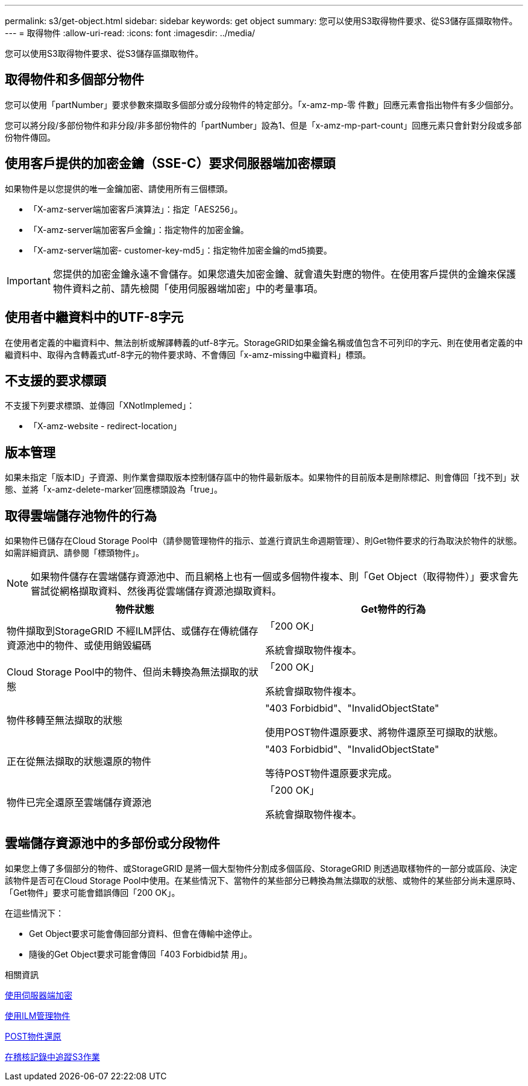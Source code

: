 ---
permalink: s3/get-object.html 
sidebar: sidebar 
keywords: get object 
summary: 您可以使用S3取得物件要求、從S3儲存區擷取物件。 
---
= 取得物件
:allow-uri-read: 
:icons: font
:imagesdir: ../media/


[role="lead"]
您可以使用S3取得物件要求、從S3儲存區擷取物件。



== 取得物件和多個部分物件

您可以使用「partNumber」要求參數來擷取多個部分或分段物件的特定部分。「x-amz-mp-零 件數」回應元素會指出物件有多少個部分。

您可以將分段/多部份物件和非分段/非多部份物件的「partNumber」設為1、但是「x-amz-mp-part-count」回應元素只會針對分段或多部份物件傳回。



== 使用客戶提供的加密金鑰（SSE-C）要求伺服器端加密標頭

如果物件是以您提供的唯一金鑰加密、請使用所有三個標頭。

* 「X-amz-server端加密客戶演算法」：指定「AES256」。
* 「X-amz-server端加密客戶金鑰」：指定物件的加密金鑰。
* 「X-amz-server端加密- customer-key-md5」：指定物件加密金鑰的md5摘要。



IMPORTANT: 您提供的加密金鑰永遠不會儲存。如果您遺失加密金鑰、就會遺失對應的物件。在使用客戶提供的金鑰來保護物件資料之前、請先檢閱「使用伺服器端加密」中的考量事項。



== 使用者中繼資料中的UTF-8字元

在使用者定義的中繼資料中、無法剖析或解譯轉義的utf-8字元。StorageGRID如果金鑰名稱或值包含不可列印的字元、則在使用者定義的中繼資料中、取得內含轉義式utf-8字元的物件要求時、不會傳回「x-amz-missing中繼資料」標頭。



== 不支援的要求標頭

不支援下列要求標頭、並傳回「XNotImplemed」：

* 「X-amz-website - redirect-location」




== 版本管理

如果未指定「版本ID」子資源、則作業會擷取版本控制儲存區中的物件最新版本。如果物件的目前版本是刪除標記、則會傳回「找不到」狀態、並將「x-amz-delete-marker'回應標頭設為「true」。



== 取得雲端儲存池物件的行為

如果物件已儲存在Cloud Storage Pool中（請參閱管理物件的指示、並進行資訊生命週期管理）、則Get物件要求的行為取決於物件的狀態。如需詳細資訊、請參閱「標頭物件」。


NOTE: 如果物件儲存在雲端儲存資源池中、而且網格上也有一個或多個物件複本、則「Get Object（取得物件）」要求會先嘗試從網格擷取資料、然後再從雲端儲存資源池擷取資料。

|===
| 物件狀態 | Get物件的行為 


 a| 
物件擷取到StorageGRID 不經ILM評估、或儲存在傳統儲存資源池中的物件、或使用銷毀編碼
 a| 
「200 OK」

系統會擷取物件複本。



 a| 
Cloud Storage Pool中的物件、但尚未轉換為無法擷取的狀態
 a| 
「200 OK」

系統會擷取物件複本。



 a| 
物件移轉至無法擷取的狀態
 a| 
"403 Forbidbid"、"InvalidObjectState"

使用POST物件還原要求、將物件還原至可擷取的狀態。



 a| 
正在從無法擷取的狀態還原的物件
 a| 
"403 Forbidbid"、"InvalidObjectState"

等待POST物件還原要求完成。



 a| 
物件已完全還原至雲端儲存資源池
 a| 
「200 OK」

系統會擷取物件複本。

|===


== 雲端儲存資源池中的多部份或分段物件

如果您上傳了多個部分的物件、或StorageGRID 是將一個大型物件分割成多個區段、StorageGRID 則透過取樣物件的一部分或區段、決定該物件是否可在Cloud Storage Pool中使用。在某些情況下、當物件的某些部分已轉換為無法擷取的狀態、或物件的某些部分尚未還原時、「Get物件」要求可能會錯誤傳回「200 OK」。

在這些情況下：

* Get Object要求可能會傳回部分資料、但會在傳輸中途停止。
* 隨後的Get Object要求可能會傳回「403 Forbidbid禁 用」。


.相關資訊
xref:using-server-side-encryption.adoc[使用伺服器端加密]

xref:../ilm/index.adoc[使用ILM管理物件]

xref:post-object-restore.adoc[POST物件還原]

xref:s3-operations-tracked-in-audit-logs.adoc[在稽核記錄中追蹤S3作業]
